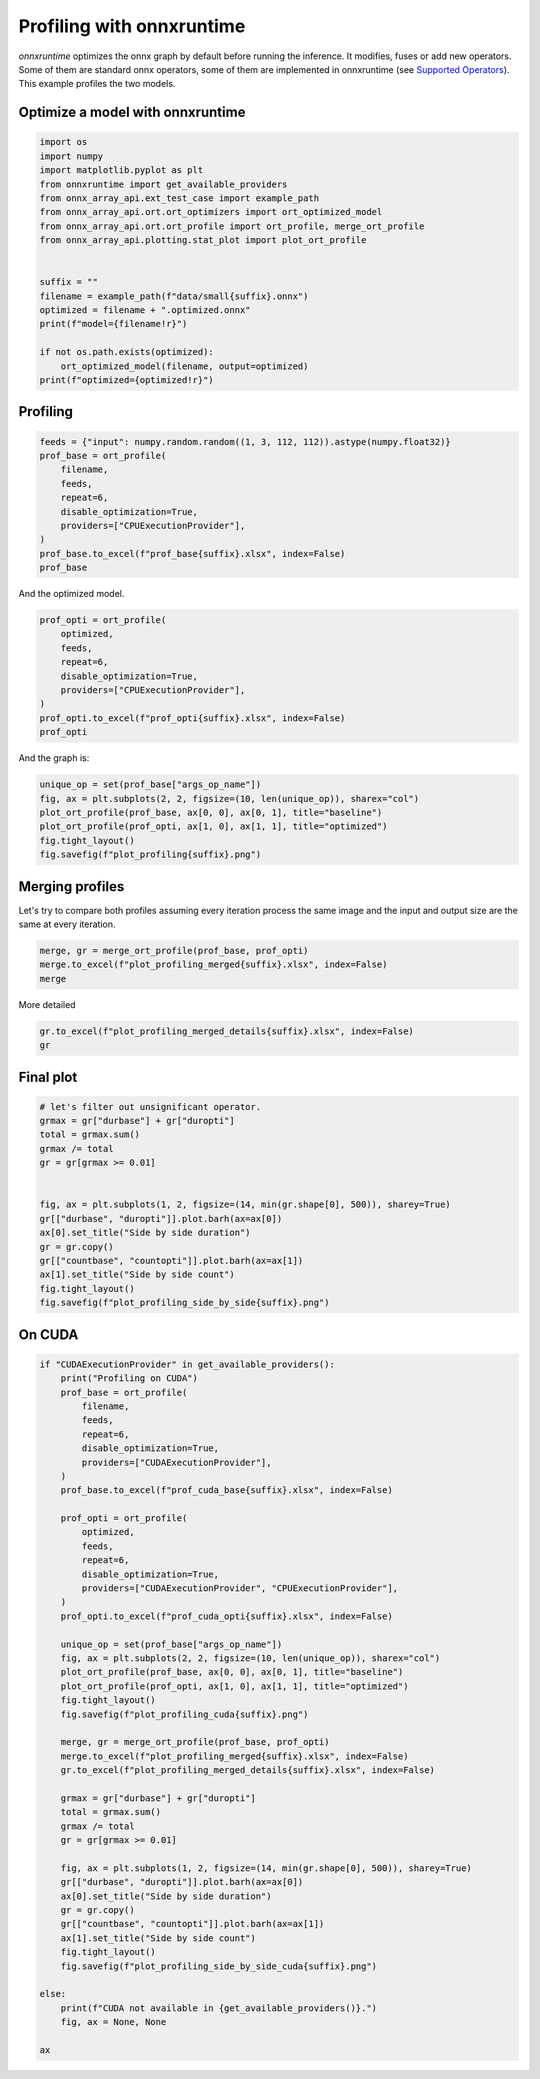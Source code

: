 
.. DO NOT EDIT.
.. THIS FILE WAS AUTOMATICALLY GENERATED BY SPHINX-GALLERY.
.. TO MAKE CHANGES, EDIT THE SOURCE PYTHON FILE:
.. "auto_examples/plot_profiling.py"
.. LINE NUMBERS ARE GIVEN BELOW.

.. only:: html

    .. note::
        :class: sphx-glr-download-link-note

        :ref:`Go to the end <sphx_glr_download_auto_examples_plot_profiling.py>`
        to download the full example code

.. rst-class:: sphx-glr-example-title

.. _sphx_glr_auto_examples_plot_profiling.py:


.. _l-onnx-array-onnxruntime-profiling:

Profiling with onnxruntime
==========================

*onnxruntime* optimizes the onnx graph by default before running
the inference. It modifies, fuses or add new operators.
Some of them are standard onnx operators, some of them
are implemented in onnxruntime (see `Supported Operators
<https://github.com/microsoft/onnxruntime/blob/main/docs/OperatorKernels.md>`_).
This example profiles the two models.

Optimize a model with onnxruntime
+++++++++++++++++++++++++++++++++

.. GENERATED FROM PYTHON SOURCE LINES 18-38

.. code-block:: Python


    import os
    import numpy
    import matplotlib.pyplot as plt
    from onnxruntime import get_available_providers
    from onnx_array_api.ext_test_case import example_path
    from onnx_array_api.ort.ort_optimizers import ort_optimized_model
    from onnx_array_api.ort.ort_profile import ort_profile, merge_ort_profile
    from onnx_array_api.plotting.stat_plot import plot_ort_profile


    suffix = ""
    filename = example_path(f"data/small{suffix}.onnx")
    optimized = filename + ".optimized.onnx"
    print(f"model={filename!r}")

    if not os.path.exists(optimized):
        ort_optimized_model(filename, output=optimized)
    print(f"optimized={optimized!r}")





.. rst-class:: sphx-glr-script-out

 .. code-block:: none

    model='data/small.onnx'
    optimized='data/small.onnx.optimized.onnx'




.. GENERATED FROM PYTHON SOURCE LINES 39-43

.. _l-example-ort-profiling:

Profiling
+++++++++

.. GENERATED FROM PYTHON SOURCE LINES 43-55

.. code-block:: Python


    feeds = {"input": numpy.random.random((1, 3, 112, 112)).astype(numpy.float32)}
    prof_base = ort_profile(
        filename,
        feeds,
        repeat=6,
        disable_optimization=True,
        providers=["CPUExecutionProvider"],
    )
    prof_base.to_excel(f"prof_base{suffix}.xlsx", index=False)
    prof_base






.. raw:: html

    <div class="output_subarea output_html rendered_html output_result">
    <div>
    <style scoped>
        .dataframe tbody tr th:only-of-type {
            vertical-align: middle;
        }

        .dataframe tbody tr th {
            vertical-align: top;
        }

        .dataframe thead th {
            text-align: right;
        }
    </style>
    <table border="1" class="dataframe">
      <thead>
        <tr style="text-align: right;">
          <th></th>
          <th>cat</th>
          <th>pid</th>
          <th>tid</th>
          <th>dur</th>
          <th>ts</th>
          <th>ph</th>
          <th>name</th>
          <th>args_op_name</th>
          <th>op_name</th>
          <th>args_thread_scheduling_stats</th>
          <th>args_output_type_shape</th>
          <th>args_output_size</th>
          <th>args_parameter_size</th>
          <th>args_activation_size</th>
          <th>args_node_index</th>
          <th>args_input_type_shape</th>
          <th>args_provider</th>
          <th>event_name</th>
          <th>iteration</th>
        </tr>
      </thead>
      <tbody>
        <tr>
          <th>0</th>
          <td>Session</td>
          <td>10242</td>
          <td>10242</td>
          <td>617</td>
          <td>4</td>
          <td>X</td>
          <td>model_loading_uri</td>
          <td>NaN</td>
          <td>NaN</td>
          <td>NaN</td>
          <td>NaN</td>
          <td>NaN</td>
          <td>NaN</td>
          <td>NaN</td>
          <td>NaN</td>
          <td>NaN</td>
          <td>NaN</td>
          <td>model_loading_uri</td>
          <td>-1</td>
        </tr>
        <tr>
          <th>1</th>
          <td>Session</td>
          <td>10242</td>
          <td>10242</td>
          <td>626</td>
          <td>656</td>
          <td>X</td>
          <td>session_initialization</td>
          <td>NaN</td>
          <td>NaN</td>
          <td>NaN</td>
          <td>NaN</td>
          <td>NaN</td>
          <td>NaN</td>
          <td>NaN</td>
          <td>NaN</td>
          <td>NaN</td>
          <td>NaN</td>
          <td>session_initialization</td>
          <td>-1</td>
        </tr>
        <tr>
          <th>2</th>
          <td>Node</td>
          <td>10242</td>
          <td>10242</td>
          <td>1</td>
          <td>1453</td>
          <td>X</td>
          <td>n0_fence_before</td>
          <td>Conv</td>
          <td>n0</td>
          <td>NaN</td>
          <td>NaN</td>
          <td>NaN</td>
          <td>NaN</td>
          <td>NaN</td>
          <td>NaN</td>
          <td>NaN</td>
          <td>NaN</td>
          <td>fence_before</td>
          <td>-1</td>
        </tr>
        <tr>
          <th>3</th>
          <td>Node</td>
          <td>10242</td>
          <td>10242</td>
          <td>2610</td>
          <td>1459</td>
          <td>X</td>
          <td>n0_kernel_time</td>
          <td>Conv</td>
          <td>n0</td>
          <td>{'main_thread': {'thread_pool_name': 'session-...</td>
          <td>[{'float': [1, 64, 112, 112]}]</td>
          <td>3211264</td>
          <td>7168</td>
          <td>150528</td>
          <td>0</td>
          <td>[{'float': [1, 3, 112, 112]}, {'float': [64, 3...</td>
          <td>CPUExecutionProvider</td>
          <td>kernel_time</td>
          <td>-1</td>
        </tr>
        <tr>
          <th>4</th>
          <td>Node</td>
          <td>10242</td>
          <td>10242</td>
          <td>1</td>
          <td>4180</td>
          <td>X</td>
          <td>n0_fence_after</td>
          <td>Conv</td>
          <td>n0</td>
          <td>NaN</td>
          <td>NaN</td>
          <td>NaN</td>
          <td>NaN</td>
          <td>NaN</td>
          <td>NaN</td>
          <td>NaN</td>
          <td>NaN</td>
          <td>fence_after</td>
          <td>-1</td>
        </tr>
        <tr>
          <th>...</th>
          <td>...</td>
          <td>...</td>
          <td>...</td>
          <td>...</td>
          <td>...</td>
          <td>...</td>
          <td>...</td>
          <td>...</td>
          <td>...</td>
          <td>...</td>
          <td>...</td>
          <td>...</td>
          <td>...</td>
          <td>...</td>
          <td>...</td>
          <td>...</td>
          <td>...</td>
          <td>...</td>
          <td>...</td>
        </tr>
        <tr>
          <th>261</th>
          <td>Node</td>
          <td>10242</td>
          <td>10242</td>
          <td>0</td>
          <td>55178</td>
          <td>X</td>
          <td>n13_fence_before</td>
          <td>Add</td>
          <td>n13</td>
          <td>NaN</td>
          <td>NaN</td>
          <td>NaN</td>
          <td>NaN</td>
          <td>NaN</td>
          <td>NaN</td>
          <td>NaN</td>
          <td>NaN</td>
          <td>fence_before</td>
          <td>4</td>
        </tr>
        <tr>
          <th>262</th>
          <td>Node</td>
          <td>10242</td>
          <td>10242</td>
          <td>112</td>
          <td>55180</td>
          <td>X</td>
          <td>n13_kernel_time</td>
          <td>Add</td>
          <td>n13</td>
          <td>{'main_thread': {'thread_pool_name': 'session-...</td>
          <td>[{'float': [1, 64, 56, 56]}]</td>
          <td>802816</td>
          <td>0</td>
          <td>1605632</td>
          <td>13</td>
          <td>[{'float': [1, 64, 56, 56]}, {'float': [1, 64,...</td>
          <td>CPUExecutionProvider</td>
          <td>kernel_time</td>
          <td>4</td>
        </tr>
        <tr>
          <th>263</th>
          <td>Node</td>
          <td>10242</td>
          <td>10242</td>
          <td>0</td>
          <td>55297</td>
          <td>X</td>
          <td>n13_fence_after</td>
          <td>Add</td>
          <td>n13</td>
          <td>NaN</td>
          <td>NaN</td>
          <td>NaN</td>
          <td>NaN</td>
          <td>NaN</td>
          <td>NaN</td>
          <td>NaN</td>
          <td>NaN</td>
          <td>fence_after</td>
          <td>4</td>
        </tr>
        <tr>
          <th>264</th>
          <td>Session</td>
          <td>10242</td>
          <td>10242</td>
          <td>7007</td>
          <td>48293</td>
          <td>X</td>
          <td>SequentialExecutor::Execute</td>
          <td>NaN</td>
          <td>NaN</td>
          <td>NaN</td>
          <td>NaN</td>
          <td>NaN</td>
          <td>NaN</td>
          <td>NaN</td>
          <td>NaN</td>
          <td>NaN</td>
          <td>NaN</td>
          <td>SequentialExecutor::Execute</td>
          <td>5</td>
        </tr>
        <tr>
          <th>265</th>
          <td>Session</td>
          <td>10242</td>
          <td>10242</td>
          <td>7028</td>
          <td>48282</td>
          <td>X</td>
          <td>model_run</td>
          <td>NaN</td>
          <td>NaN</td>
          <td>NaN</td>
          <td>NaN</td>
          <td>NaN</td>
          <td>NaN</td>
          <td>NaN</td>
          <td>NaN</td>
          <td>NaN</td>
          <td>NaN</td>
          <td>model_run</td>
          <td>5</td>
        </tr>
      </tbody>
    </table>
    <p>266 rows × 19 columns</p>
    </div>
    </div>
    <br />
    <br />

.. GENERATED FROM PYTHON SOURCE LINES 56-57

And the optimized model.

.. GENERATED FROM PYTHON SOURCE LINES 57-68

.. code-block:: Python


    prof_opti = ort_profile(
        optimized,
        feeds,
        repeat=6,
        disable_optimization=True,
        providers=["CPUExecutionProvider"],
    )
    prof_opti.to_excel(f"prof_opti{suffix}.xlsx", index=False)
    prof_opti






.. raw:: html

    <div class="output_subarea output_html rendered_html output_result">
    <div>
    <style scoped>
        .dataframe tbody tr th:only-of-type {
            vertical-align: middle;
        }

        .dataframe tbody tr th {
            vertical-align: top;
        }

        .dataframe thead th {
            text-align: right;
        }
    </style>
    <table border="1" class="dataframe">
      <thead>
        <tr style="text-align: right;">
          <th></th>
          <th>cat</th>
          <th>pid</th>
          <th>tid</th>
          <th>dur</th>
          <th>ts</th>
          <th>ph</th>
          <th>name</th>
          <th>args_op_name</th>
          <th>op_name</th>
          <th>args_thread_scheduling_stats</th>
          <th>args_output_type_shape</th>
          <th>args_output_size</th>
          <th>args_parameter_size</th>
          <th>args_activation_size</th>
          <th>args_node_index</th>
          <th>args_input_type_shape</th>
          <th>args_provider</th>
          <th>event_name</th>
          <th>iteration</th>
        </tr>
      </thead>
      <tbody>
        <tr>
          <th>0</th>
          <td>Session</td>
          <td>10242</td>
          <td>10242</td>
          <td>691</td>
          <td>3</td>
          <td>X</td>
          <td>model_loading_uri</td>
          <td>NaN</td>
          <td>NaN</td>
          <td>NaN</td>
          <td>NaN</td>
          <td>NaN</td>
          <td>NaN</td>
          <td>NaN</td>
          <td>NaN</td>
          <td>NaN</td>
          <td>NaN</td>
          <td>model_loading_uri</td>
          <td>-1</td>
        </tr>
        <tr>
          <th>1</th>
          <td>Session</td>
          <td>10242</td>
          <td>10242</td>
          <td>445</td>
          <td>721</td>
          <td>X</td>
          <td>session_initialization</td>
          <td>NaN</td>
          <td>NaN</td>
          <td>NaN</td>
          <td>NaN</td>
          <td>NaN</td>
          <td>NaN</td>
          <td>NaN</td>
          <td>NaN</td>
          <td>NaN</td>
          <td>NaN</td>
          <td>session_initialization</td>
          <td>-1</td>
        </tr>
        <tr>
          <th>2</th>
          <td>Node</td>
          <td>10242</td>
          <td>10242</td>
          <td>1</td>
          <td>1282</td>
          <td>X</td>
          <td>r0_nchwc_fence_before</td>
          <td>Conv</td>
          <td>r0_nchwc</td>
          <td>NaN</td>
          <td>NaN</td>
          <td>NaN</td>
          <td>NaN</td>
          <td>NaN</td>
          <td>NaN</td>
          <td>NaN</td>
          <td>NaN</td>
          <td>fence_before</td>
          <td>-1</td>
        </tr>
        <tr>
          <th>3</th>
          <td>Node</td>
          <td>10242</td>
          <td>10242</td>
          <td>394</td>
          <td>1286</td>
          <td>X</td>
          <td>r0_nchwc_kernel_time</td>
          <td>Conv</td>
          <td>r0_nchwc</td>
          <td>{'main_thread': {'thread_pool_name': 'session-...</td>
          <td>[{'float': [1, 64, 112, 112]}]</td>
          <td>3211264</td>
          <td>7168</td>
          <td>150528</td>
          <td>0</td>
          <td>[{'float': [1, 3, 112, 112]}, {'float': [64, 3...</td>
          <td>CPUExecutionProvider</td>
          <td>kernel_time</td>
          <td>-1</td>
        </tr>
        <tr>
          <th>4</th>
          <td>Node</td>
          <td>10242</td>
          <td>10242</td>
          <td>0</td>
          <td>1688</td>
          <td>X</td>
          <td>r0_nchwc_fence_after</td>
          <td>Conv</td>
          <td>r0_nchwc</td>
          <td>NaN</td>
          <td>NaN</td>
          <td>NaN</td>
          <td>NaN</td>
          <td>NaN</td>
          <td>NaN</td>
          <td>NaN</td>
          <td>NaN</td>
          <td>fence_after</td>
          <td>-1</td>
        </tr>
        <tr>
          <th>...</th>
          <td>...</td>
          <td>...</td>
          <td>...</td>
          <td>...</td>
          <td>...</td>
          <td>...</td>
          <td>...</td>
          <td>...</td>
          <td>...</td>
          <td>...</td>
          <td>...</td>
          <td>...</td>
          <td>...</td>
          <td>...</td>
          <td>...</td>
          <td>...</td>
          <td>...</td>
          <td>...</td>
          <td>...</td>
        </tr>
        <tr>
          <th>351</th>
          <td>Node</td>
          <td>10242</td>
          <td>10242</td>
          <td>0</td>
          <td>56501</td>
          <td>X</td>
          <td>ReorderOutput_token_16_fence_before</td>
          <td>ReorderOutput</td>
          <td>ReorderOutput_token_16</td>
          <td>NaN</td>
          <td>NaN</td>
          <td>NaN</td>
          <td>NaN</td>
          <td>NaN</td>
          <td>NaN</td>
          <td>NaN</td>
          <td>NaN</td>
          <td>fence_before</td>
          <td>4</td>
        </tr>
        <tr>
          <th>352</th>
          <td>Node</td>
          <td>10242</td>
          <td>10242</td>
          <td>77</td>
          <td>56504</td>
          <td>X</td>
          <td>ReorderOutput_token_16_kernel_time</td>
          <td>ReorderOutput</td>
          <td>ReorderOutput_token_16</td>
          <td>{'main_thread': {'thread_pool_name': 'session-...</td>
          <td>[{'float': [1, 64, 56, 56]}]</td>
          <td>802816</td>
          <td>0</td>
          <td>802816</td>
          <td>18</td>
          <td>[{'float': [1, 64, 56, 56]}]</td>
          <td>CPUExecutionProvider</td>
          <td>kernel_time</td>
          <td>4</td>
        </tr>
        <tr>
          <th>353</th>
          <td>Node</td>
          <td>10242</td>
          <td>10242</td>
          <td>0</td>
          <td>56586</td>
          <td>X</td>
          <td>ReorderOutput_token_16_fence_after</td>
          <td>ReorderOutput</td>
          <td>ReorderOutput_token_16</td>
          <td>NaN</td>
          <td>NaN</td>
          <td>NaN</td>
          <td>NaN</td>
          <td>NaN</td>
          <td>NaN</td>
          <td>NaN</td>
          <td>NaN</td>
          <td>fence_after</td>
          <td>4</td>
        </tr>
        <tr>
          <th>354</th>
          <td>Session</td>
          <td>10242</td>
          <td>10242</td>
          <td>8868</td>
          <td>47722</td>
          <td>X</td>
          <td>SequentialExecutor::Execute</td>
          <td>NaN</td>
          <td>NaN</td>
          <td>NaN</td>
          <td>NaN</td>
          <td>NaN</td>
          <td>NaN</td>
          <td>NaN</td>
          <td>NaN</td>
          <td>NaN</td>
          <td>NaN</td>
          <td>SequentialExecutor::Execute</td>
          <td>5</td>
        </tr>
        <tr>
          <th>355</th>
          <td>Session</td>
          <td>10242</td>
          <td>10242</td>
          <td>8897</td>
          <td>47705</td>
          <td>X</td>
          <td>model_run</td>
          <td>NaN</td>
          <td>NaN</td>
          <td>NaN</td>
          <td>NaN</td>
          <td>NaN</td>
          <td>NaN</td>
          <td>NaN</td>
          <td>NaN</td>
          <td>NaN</td>
          <td>NaN</td>
          <td>model_run</td>
          <td>5</td>
        </tr>
      </tbody>
    </table>
    <p>356 rows × 19 columns</p>
    </div>
    </div>
    <br />
    <br />

.. GENERATED FROM PYTHON SOURCE LINES 69-70

And the graph is:

.. GENERATED FROM PYTHON SOURCE LINES 70-78

.. code-block:: Python


    unique_op = set(prof_base["args_op_name"])
    fig, ax = plt.subplots(2, 2, figsize=(10, len(unique_op)), sharex="col")
    plot_ort_profile(prof_base, ax[0, 0], ax[0, 1], title="baseline")
    plot_ort_profile(prof_opti, ax[1, 0], ax[1, 1], title="optimized")
    fig.tight_layout()
    fig.savefig(f"plot_profiling{suffix}.png")




.. image-sg:: /auto_examples/images/sphx_glr_plot_profiling_001.png
   :alt: baseline, n occurences, optimized, n occurences
   :srcset: /auto_examples/images/sphx_glr_plot_profiling_001.png
   :class: sphx-glr-single-img





.. GENERATED FROM PYTHON SOURCE LINES 79-85

Merging profiles
++++++++++++++++

Let's try to compare both profiles assuming every iteration
process the same image and the input and output size are the
same at every iteration.

.. GENERATED FROM PYTHON SOURCE LINES 85-90

.. code-block:: Python


    merge, gr = merge_ort_profile(prof_base, prof_opti)
    merge.to_excel(f"plot_profiling_merged{suffix}.xlsx", index=False)
    merge





.. rst-class:: sphx-glr-script-out

 .. code-block:: none

    /home/xadupre/github/onnx-array-api/onnx_array_api/ort/ort_profile.py:256: FutureWarning: The provided callable <function sum at 0x7f4a0911fd00> is currently using SeriesGroupBy.sum. In a future version of pandas, the provided callable will be used directly. To keep current behavior pass the string "sum" instead.
      .agg(
    /home/xadupre/github/onnx-array-api/onnx_array_api/ort/ort_profile.py:256: FutureWarning: The provided callable <function sum at 0x7f4a0911fd00> is currently using SeriesGroupBy.sum. In a future version of pandas, the provided callable will be used directly. To keep current behavior pass the string "sum" instead.
      .agg(


.. raw:: html

    <div class="output_subarea output_html rendered_html output_result">
    <div>
    <style scoped>
        .dataframe tbody tr th:only-of-type {
            vertical-align: middle;
        }

        .dataframe tbody tr th {
            vertical-align: top;
        }

        .dataframe thead th {
            text-align: right;
        }
    </style>
    <table border="1" class="dataframe">
      <thead>
        <tr style="text-align: right;">
          <th></th>
          <th>args_op_name</th>
          <th>args_output_type_shape</th>
          <th>args_input_type_shape</th>
          <th>args_provider</th>
          <th>idx</th>
          <th>durbase</th>
          <th>countbase</th>
          <th>duropti</th>
          <th>countopti</th>
        </tr>
      </thead>
      <tbody>
        <tr>
          <th>0</th>
          <td>Add</td>
          <td>[{'float': [1, 64, 56, 56]}]</td>
          <td>[{'float': [1, 64, 56, 56]}, {'float': [1, 64,...</td>
          <td>CPUExecutionProvider</td>
          <td>0</td>
          <td>1703.0</td>
          <td>6.0</td>
          <td>NaN</td>
          <td>NaN</td>
        </tr>
        <tr>
          <th>1</th>
          <td>BatchNormalization</td>
          <td>[{'float': [1, 64, 112, 112]}]</td>
          <td>[{'float': [1, 64, 112, 112]}, {'float': [64]}...</td>
          <td>CPUExecutionProvider</td>
          <td>0</td>
          <td>2077.0</td>
          <td>6.0</td>
          <td>1833.0</td>
          <td>6.0</td>
        </tr>
        <tr>
          <th>2</th>
          <td>Concat</td>
          <td>[{'float': [1, 2, 112, 112]}]</td>
          <td>[{'float': [1, 1, 112, 112]}, {'float': [1, 1,...</td>
          <td>CPUExecutionProvider</td>
          <td>0</td>
          <td>638.0</td>
          <td>6.0</td>
          <td>156.0</td>
          <td>6.0</td>
        </tr>
        <tr>
          <th>3</th>
          <td>Conv</td>
          <td>[{'float': [1, 1, 112, 112]}]</td>
          <td>[{'float': [1, 2, 112, 112]}, {'float': [1, 2,...</td>
          <td>CPUExecutionProvider</td>
          <td>0</td>
          <td>821.0</td>
          <td>6.0</td>
          <td>NaN</td>
          <td>NaN</td>
        </tr>
        <tr>
          <th>4</th>
          <td>Conv</td>
          <td>[{'float': [1, 64, 112, 112]}]</td>
          <td>[{'float': [1, 3, 112, 112]}, {'float': [64, 3...</td>
          <td>CPUExecutionProvider</td>
          <td>0</td>
          <td>5087.0</td>
          <td>6.0</td>
          <td>1954.0</td>
          <td>6.0</td>
        </tr>
        <tr>
          <th>5</th>
          <td>Conv</td>
          <td>[{'float': [1, 64, 112, 112]}]</td>
          <td>[{'float': [1, 64, 112, 112]}, {'float': [64, ...</td>
          <td>CPUExecutionProvider</td>
          <td>0</td>
          <td>24559.0</td>
          <td>6.0</td>
          <td>28124.0</td>
          <td>6.0</td>
        </tr>
        <tr>
          <th>6</th>
          <td>Conv</td>
          <td>[{'float': [1, 64, 56, 56]}]</td>
          <td>[{'float': [1, 64, 112, 112]}, {'float': [64, ...</td>
          <td>CPUExecutionProvider</td>
          <td>0</td>
          <td>1694.0</td>
          <td>6.0</td>
          <td>964.0</td>
          <td>6.0</td>
        </tr>
        <tr>
          <th>7</th>
          <td>Conv</td>
          <td>[{'float': [1, 64, 56, 56]}]</td>
          <td>[{'float': [1, 64, 112, 112]}, {'float': [64, ...</td>
          <td>CPUExecutionProvider</td>
          <td>0</td>
          <td>NaN</td>
          <td>NaN</td>
          <td>6808.0</td>
          <td>6.0</td>
        </tr>
        <tr>
          <th>8</th>
          <td>Conv</td>
          <td>[{'float': [1, 64, 56, 56]}]</td>
          <td>[{'float': [1, 64, 112, 112]}, {'float': [64, ...</td>
          <td>CPUExecutionProvider</td>
          <td>0</td>
          <td>8036.0</td>
          <td>6.0</td>
          <td>NaN</td>
          <td>NaN</td>
        </tr>
        <tr>
          <th>9</th>
          <td>Conv</td>
          <td>[{'float': [1, 8, 112, 112]}]</td>
          <td>[{'float': [1, 2, 112, 112]}, {'float': [8, 2,...</td>
          <td>CPUExecutionProvider</td>
          <td>0</td>
          <td>NaN</td>
          <td>NaN</td>
          <td>1953.0</td>
          <td>6.0</td>
        </tr>
        <tr>
          <th>10</th>
          <td>Mul</td>
          <td>[{'float': [1, 64, 112, 112]}]</td>
          <td>[{'float': [1, 1, 112, 112]}, {'float': [1, 64...</td>
          <td>CPUExecutionProvider</td>
          <td>0</td>
          <td>1001.0</td>
          <td>6.0</td>
          <td>750.0</td>
          <td>6.0</td>
        </tr>
        <tr>
          <th>11</th>
          <td>PRelu</td>
          <td>[{'float': [1, 64, 112, 112]}]</td>
          <td>[{'float': [1, 64, 112, 112]}, {'float': [64, ...</td>
          <td>CPUExecutionProvider</td>
          <td>0</td>
          <td>1919.0</td>
          <td>6.0</td>
          <td>1130.0</td>
          <td>6.0</td>
        </tr>
        <tr>
          <th>12</th>
          <td>PRelu</td>
          <td>[{'float': [1, 64, 112, 112]}]</td>
          <td>[{'float': [1, 64, 112, 112]}, {'float': [64, ...</td>
          <td>CPUExecutionProvider</td>
          <td>1</td>
          <td>916.0</td>
          <td>6.0</td>
          <td>791.0</td>
          <td>6.0</td>
        </tr>
        <tr>
          <th>13</th>
          <td>ReduceMax</td>
          <td>[{'float': [1, 1, 112, 112]}]</td>
          <td>[{'float': [1, 64, 112, 112]}]</td>
          <td>CPUExecutionProvider</td>
          <td>0</td>
          <td>1666.0</td>
          <td>6.0</td>
          <td>1483.0</td>
          <td>6.0</td>
        </tr>
        <tr>
          <th>14</th>
          <td>ReduceMean</td>
          <td>[{'float': [1, 1, 112, 112]}]</td>
          <td>[{'float': [1, 64, 112, 112]}]</td>
          <td>CPUExecutionProvider</td>
          <td>0</td>
          <td>1493.0</td>
          <td>6.0</td>
          <td>1482.0</td>
          <td>6.0</td>
        </tr>
        <tr>
          <th>15</th>
          <td>ReorderInput</td>
          <td>[{'float': [1, 64, 112, 112]}]</td>
          <td>[{'float': [1, 64, 112, 112]}]</td>
          <td>CPUExecutionProvider</td>
          <td>0</td>
          <td>NaN</td>
          <td>NaN</td>
          <td>730.0</td>
          <td>6.0</td>
        </tr>
        <tr>
          <th>16</th>
          <td>ReorderInput</td>
          <td>[{'float': [1, 64, 112, 112]}]</td>
          <td>[{'float': [1, 64, 112, 112]}]</td>
          <td>CPUExecutionProvider</td>
          <td>1</td>
          <td>NaN</td>
          <td>NaN</td>
          <td>637.0</td>
          <td>6.0</td>
        </tr>
        <tr>
          <th>17</th>
          <td>ReorderInput</td>
          <td>[{'float': [1, 64, 112, 112]}]</td>
          <td>[{'float': [1, 64, 112, 112]}]</td>
          <td>CPUExecutionProvider</td>
          <td>2</td>
          <td>NaN</td>
          <td>NaN</td>
          <td>609.0</td>
          <td>6.0</td>
        </tr>
        <tr>
          <th>18</th>
          <td>ReorderOutput</td>
          <td>[{'float': [1, 1, 112, 112]}]</td>
          <td>[{'float': [1, 8, 112, 112]}]</td>
          <td>CPUExecutionProvider</td>
          <td>0</td>
          <td>NaN</td>
          <td>NaN</td>
          <td>156.0</td>
          <td>6.0</td>
        </tr>
        <tr>
          <th>19</th>
          <td>ReorderOutput</td>
          <td>[{'float': [1, 64, 112, 112]}]</td>
          <td>[{'float': [1, 64, 112, 112]}]</td>
          <td>CPUExecutionProvider</td>
          <td>0</td>
          <td>NaN</td>
          <td>NaN</td>
          <td>1655.0</td>
          <td>6.0</td>
        </tr>
        <tr>
          <th>20</th>
          <td>ReorderOutput</td>
          <td>[{'float': [1, 64, 112, 112]}]</td>
          <td>[{'float': [1, 64, 112, 112]}]</td>
          <td>CPUExecutionProvider</td>
          <td>1</td>
          <td>NaN</td>
          <td>NaN</td>
          <td>744.0</td>
          <td>6.0</td>
        </tr>
        <tr>
          <th>21</th>
          <td>ReorderOutput</td>
          <td>[{'float': [1, 64, 56, 56]}]</td>
          <td>[{'float': [1, 64, 56, 56]}]</td>
          <td>CPUExecutionProvider</td>
          <td>0</td>
          <td>NaN</td>
          <td>NaN</td>
          <td>565.0</td>
          <td>6.0</td>
        </tr>
        <tr>
          <th>22</th>
          <td>Sigmoid</td>
          <td>[{'float': [1, 1, 112, 112]}]</td>
          <td>[{'float': [1, 1, 112, 112]}]</td>
          <td>CPUExecutionProvider</td>
          <td>0</td>
          <td>96.0</td>
          <td>6.0</td>
          <td>NaN</td>
          <td>NaN</td>
        </tr>
      </tbody>
    </table>
    </div>
    </div>
    <br />
    <br />

.. GENERATED FROM PYTHON SOURCE LINES 91-92

More detailed

.. GENERATED FROM PYTHON SOURCE LINES 92-96

.. code-block:: Python


    gr.to_excel(f"plot_profiling_merged_details{suffix}.xlsx", index=False)
    gr






.. raw:: html

    <div class="output_subarea output_html rendered_html output_result">
    <div>
    <style scoped>
        .dataframe tbody tr th:only-of-type {
            vertical-align: middle;
        }

        .dataframe tbody tr th {
            vertical-align: top;
        }

        .dataframe thead th {
            text-align: right;
        }
    </style>
    <table border="1" class="dataframe">
      <thead>
        <tr style="text-align: right;">
          <th></th>
          <th>durbase</th>
          <th>duropti</th>
          <th>countbase</th>
          <th>countopti</th>
        </tr>
        <tr>
          <th>label</th>
          <th></th>
          <th></th>
          <th></th>
          <th></th>
        </tr>
      </thead>
      <tbody>
        <tr>
          <th>[+CPU]Conv(f-1x2x112x112,f-8x2x7x7)-&gt;f-1x8x112x112</th>
          <td>0.0</td>
          <td>1953.0</td>
          <td>0.0</td>
          <td>6.0</td>
        </tr>
        <tr>
          <th>[+CPU]Conv(f-1x64x112x112,f-64x64x3x3,f-64,f-1x64x56x56)-&gt;f-1x64x56x56</th>
          <td>0.0</td>
          <td>6808.0</td>
          <td>0.0</td>
          <td>6.0</td>
        </tr>
        <tr>
          <th>[+CPU]ReorderInput(f-1x64x112x112)-&gt;f-1x64x112x112</th>
          <td>0.0</td>
          <td>1976.0</td>
          <td>0.0</td>
          <td>18.0</td>
        </tr>
        <tr>
          <th>[+CPU]ReorderOutput(f-1x64x112x112)-&gt;f-1x64x112x112</th>
          <td>0.0</td>
          <td>2399.0</td>
          <td>0.0</td>
          <td>12.0</td>
        </tr>
        <tr>
          <th>[+CPU]ReorderOutput(f-1x64x56x56)-&gt;f-1x64x56x56</th>
          <td>0.0</td>
          <td>565.0</td>
          <td>0.0</td>
          <td>6.0</td>
        </tr>
        <tr>
          <th>[+CPU]ReorderOutput(f-1x8x112x112)-&gt;f-1x1x112x112</th>
          <td>0.0</td>
          <td>156.0</td>
          <td>0.0</td>
          <td>6.0</td>
        </tr>
        <tr>
          <th>[-CPU]Add(f-1x64x56x56,f-1x64x56x56)-&gt;f-1x64x56x56</th>
          <td>1703.0</td>
          <td>0.0</td>
          <td>6.0</td>
          <td>0.0</td>
        </tr>
        <tr>
          <th>[-CPU]Conv(f-1x2x112x112,f-1x2x7x7)-&gt;f-1x1x112x112</th>
          <td>821.0</td>
          <td>0.0</td>
          <td>6.0</td>
          <td>0.0</td>
        </tr>
        <tr>
          <th>[-CPU]Conv(f-1x64x112x112,f-64x64x3x3,f-64)-&gt;f-1x64x56x56</th>
          <td>8036.0</td>
          <td>0.0</td>
          <td>6.0</td>
          <td>0.0</td>
        </tr>
        <tr>
          <th>[-CPU]Sigmoid(f-1x1x112x112)-&gt;f-1x1x112x112</th>
          <td>96.0</td>
          <td>0.0</td>
          <td>6.0</td>
          <td>0.0</td>
        </tr>
        <tr>
          <th>[=CPU]BatchNormalization(f-1x64x112x112,f-64,f-64,f-64,f-64)-&gt;f-1x64x112x112</th>
          <td>2077.0</td>
          <td>1833.0</td>
          <td>6.0</td>
          <td>6.0</td>
        </tr>
        <tr>
          <th>[=CPU]Concat(f-1x1x112x112,f-1x1x112x112)-&gt;f-1x2x112x112</th>
          <td>638.0</td>
          <td>156.0</td>
          <td>6.0</td>
          <td>6.0</td>
        </tr>
        <tr>
          <th>[=CPU]Conv(f-1x3x112x112,f-64x3x3x3,f-64)-&gt;f-1x64x112x112</th>
          <td>5087.0</td>
          <td>1954.0</td>
          <td>6.0</td>
          <td>6.0</td>
        </tr>
        <tr>
          <th>[=CPU]Conv(f-1x64x112x112,f-64x64x1x1,f-64)-&gt;f-1x64x56x56</th>
          <td>1694.0</td>
          <td>964.0</td>
          <td>6.0</td>
          <td>6.0</td>
        </tr>
        <tr>
          <th>[=CPU]Conv(f-1x64x112x112,f-64x64x3x3,f-64)-&gt;f-1x64x112x112</th>
          <td>24559.0</td>
          <td>28124.0</td>
          <td>6.0</td>
          <td>6.0</td>
        </tr>
        <tr>
          <th>[=CPU]Mul(f-1x1x112x112,f-1x64x112x112)-&gt;f-1x64x112x112</th>
          <td>1001.0</td>
          <td>750.0</td>
          <td>6.0</td>
          <td>6.0</td>
        </tr>
        <tr>
          <th>[=CPU]PRelu(f-1x64x112x112,f-64x1x1)-&gt;f-1x64x112x112</th>
          <td>2835.0</td>
          <td>1921.0</td>
          <td>12.0</td>
          <td>12.0</td>
        </tr>
        <tr>
          <th>[=CPU]ReduceMax(f-1x64x112x112)-&gt;f-1x1x112x112</th>
          <td>1666.0</td>
          <td>1483.0</td>
          <td>6.0</td>
          <td>6.0</td>
        </tr>
        <tr>
          <th>[=CPU]ReduceMean(f-1x64x112x112)-&gt;f-1x1x112x112</th>
          <td>1493.0</td>
          <td>1482.0</td>
          <td>6.0</td>
          <td>6.0</td>
        </tr>
      </tbody>
    </table>
    </div>
    </div>
    <br />
    <br />

.. GENERATED FROM PYTHON SOURCE LINES 97-99

Final plot
++++++++++

.. GENERATED FROM PYTHON SOURCE LINES 99-117

.. code-block:: Python


    # let's filter out unsignificant operator.
    grmax = gr["durbase"] + gr["duropti"]
    total = grmax.sum()
    grmax /= total
    gr = gr[grmax >= 0.01]


    fig, ax = plt.subplots(1, 2, figsize=(14, min(gr.shape[0], 500)), sharey=True)
    gr[["durbase", "duropti"]].plot.barh(ax=ax[0])
    ax[0].set_title("Side by side duration")
    gr = gr.copy()
    gr[["countbase", "countopti"]].plot.barh(ax=ax[1])
    ax[1].set_title("Side by side count")
    fig.tight_layout()
    fig.savefig(f"plot_profiling_side_by_side{suffix}.png")





.. image-sg:: /auto_examples/images/sphx_glr_plot_profiling_002.png
   :alt: Side by side duration, Side by side count
   :srcset: /auto_examples/images/sphx_glr_plot_profiling_002.png
   :class: sphx-glr-single-img





.. GENERATED FROM PYTHON SOURCE LINES 118-120

On CUDA
+++++++

.. GENERATED FROM PYTHON SOURCE LINES 120-172

.. code-block:: Python



    if "CUDAExecutionProvider" in get_available_providers():
        print("Profiling on CUDA")
        prof_base = ort_profile(
            filename,
            feeds,
            repeat=6,
            disable_optimization=True,
            providers=["CUDAExecutionProvider"],
        )
        prof_base.to_excel(f"prof_cuda_base{suffix}.xlsx", index=False)

        prof_opti = ort_profile(
            optimized,
            feeds,
            repeat=6,
            disable_optimization=True,
            providers=["CUDAExecutionProvider", "CPUExecutionProvider"],
        )
        prof_opti.to_excel(f"prof_cuda_opti{suffix}.xlsx", index=False)

        unique_op = set(prof_base["args_op_name"])
        fig, ax = plt.subplots(2, 2, figsize=(10, len(unique_op)), sharex="col")
        plot_ort_profile(prof_base, ax[0, 0], ax[0, 1], title="baseline")
        plot_ort_profile(prof_opti, ax[1, 0], ax[1, 1], title="optimized")
        fig.tight_layout()
        fig.savefig(f"plot_profiling_cuda{suffix}.png")

        merge, gr = merge_ort_profile(prof_base, prof_opti)
        merge.to_excel(f"plot_profiling_merged{suffix}.xlsx", index=False)
        gr.to_excel(f"plot_profiling_merged_details{suffix}.xlsx", index=False)

        grmax = gr["durbase"] + gr["duropti"]
        total = grmax.sum()
        grmax /= total
        gr = gr[grmax >= 0.01]

        fig, ax = plt.subplots(1, 2, figsize=(14, min(gr.shape[0], 500)), sharey=True)
        gr[["durbase", "duropti"]].plot.barh(ax=ax[0])
        ax[0].set_title("Side by side duration")
        gr = gr.copy()
        gr[["countbase", "countopti"]].plot.barh(ax=ax[1])
        ax[1].set_title("Side by side count")
        fig.tight_layout()
        fig.savefig(f"plot_profiling_side_by_side_cuda{suffix}.png")

    else:
        print(f"CUDA not available in {get_available_providers()}.")
        fig, ax = None, None

    ax



.. rst-class:: sphx-glr-horizontal


    *

      .. image-sg:: /auto_examples/images/sphx_glr_plot_profiling_003.png
         :alt: baseline, n occurences, optimized, n occurences
         :srcset: /auto_examples/images/sphx_glr_plot_profiling_003.png
         :class: sphx-glr-multi-img

    *

      .. image-sg:: /auto_examples/images/sphx_glr_plot_profiling_004.png
         :alt: Side by side duration, Side by side count
         :srcset: /auto_examples/images/sphx_glr_plot_profiling_004.png
         :class: sphx-glr-multi-img


.. rst-class:: sphx-glr-script-out

 .. code-block:: none

    Profiling on CUDA
    /home/xadupre/github/onnx-array-api/onnx_array_api/ort/ort_profile.py:256: FutureWarning: The provided callable <function sum at 0x7f4a0911fd00> is currently using SeriesGroupBy.sum. In a future version of pandas, the provided callable will be used directly. To keep current behavior pass the string "sum" instead.
      .agg(
    /home/xadupre/github/onnx-array-api/onnx_array_api/ort/ort_profile.py:256: FutureWarning: The provided callable <function sum at 0x7f4a0911fd00> is currently using SeriesGroupBy.sum. In a future version of pandas, the provided callable will be used directly. To keep current behavior pass the string "sum" instead.
      .agg(

    array([<Axes: title={'center': 'Side by side duration'}, ylabel='label'>,
           <Axes: title={'center': 'Side by side count'}, ylabel='label'>],
          dtype=object)




.. rst-class:: sphx-glr-timing

   **Total running time of the script:** (0 minutes 14.188 seconds)


.. _sphx_glr_download_auto_examples_plot_profiling.py:

.. only:: html

  .. container:: sphx-glr-footer sphx-glr-footer-example

    .. container:: sphx-glr-download sphx-glr-download-jupyter

      :download:`Download Jupyter notebook: plot_profiling.ipynb <plot_profiling.ipynb>`

    .. container:: sphx-glr-download sphx-glr-download-python

      :download:`Download Python source code: plot_profiling.py <plot_profiling.py>`


.. only:: html

 .. rst-class:: sphx-glr-signature

    `Gallery generated by Sphinx-Gallery <https://sphinx-gallery.github.io>`_

